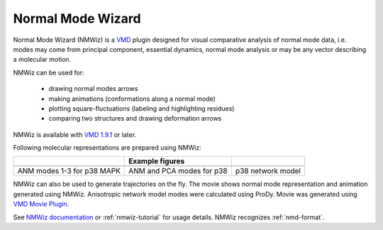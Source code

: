 .. _nmwiz:

*******************************************************************************
Normal Mode Wizard
*******************************************************************************

Normal Mode Wizard (NMWiz) is a `VMD <www.ks.uiuc.edu/Research/vmd/>`_ 
plugin designed for visual comparative analysis of normal mode data, 
i.e. modes may come from principal component, essential dynamics, normal 
mode analysis or may be any vector describing a molecular motion. 

NMWiz can be used for:

  * drawing normal modes arrows
  * making animations (conformations along a normal mode)
  * plotting square-fluctuations (labeling and highlighting residues)
  * comparing two structures and drawing deformation arrows
  
NMWiz is available with `VMD 1.9.1`_  or later.

.. _VMD 1.9.1: http://www.ks.uiuc.edu/Development/Download/download.cgi?PackageName=VMD
  
Following molecular representations are prepared using NMWiz:
  
+--------------------------------------------------+------------------------------------------------+------------------------------------------------+
|                                                  | Example figures                                |                                                |
+==================================================+================================================+================================================+
| .. image:: /_static/gallery/p38_modes_123_sm.png | .. image:: /_static/gallery/p38_anm_pca_sm.png | .. image:: /_static/gallery/p38_network_sm.png |
+--------------------------------------------------+------------------------------------------------+------------------------------------------------+
| ANM modes 1-3 for p38 MAPK                       | ANM and PCA modes for p38                      | p38 network model                              |
+--------------------------------------------------+------------------------------------------------+------------------------------------------------+

NMWiz can also be used to generate trajectories on the fly.  The movie shows 
normal mode representation and animation generated using NMWiz.  Anisotropic 
network model modes were calculated using ProDy.  Movie was generated using 
`VMD Movie Plugin <http://www.ks.uiuc.edu/Research/vmd/plugins/vmdmovie/>`_.

.. only:: html

   .. youtube:: 1OUzdzm68YY
      :width: 400

See `NMWiz documentation`_ or :ref:`nmwiz-tutorial` for usage details.  NMWiz 
recognizes :ref:`nmd-format`.

.. _NMWiz documentation: http://www.ks.uiuc.edu/Research/vmd/plugins/nmwiz/

